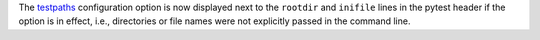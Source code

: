 The `testpaths <https://docs.pytest.org/en/latest/reference.html#confval-testpaths>`__ configuration option is now displayed next
to the ``rootdir`` and ``inifile`` lines in the pytest header if the option is in effect, i.e., directories or file names were
not explicitly passed in the command line.
